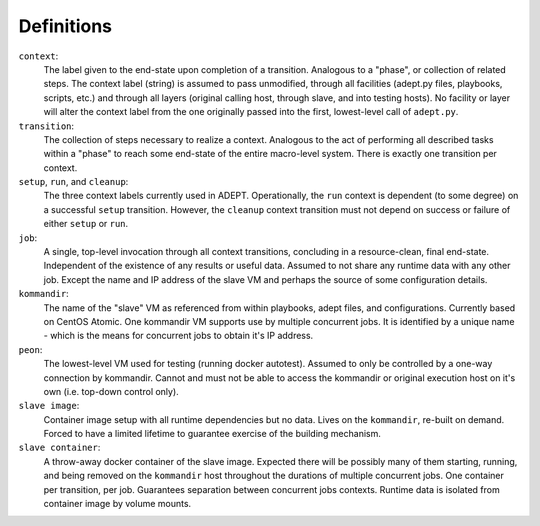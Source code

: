 Definitions
==============

``context``:
             The label given to the end-state upon completion of a transition.
             Analogous to a "phase", or collection of related steps. The context
             label (string) is assumed to pass unmodified, through all
             facilities (adept.py files, playbooks, scripts, etc.) and through
             all layers (original calling host, through slave, and into testing
             hosts). No facility or layer will alter the context label from
             the one originally passed into the first, lowest-level call of
             ``adept.py``.

``transition``:
                The collection of steps necessary to realize a context.
                Analogous to the act of performing all described tasks
                within a "phase" to reach some end-state of the entire
                macro-level system.  There is exactly one transition
                per context.

``setup``, ``run``, and ``cleanup``:
                                     The three context labels currently
                                     used in ADEPT.  Operationally,
                                     the ``run`` context is dependent (to some degree)
                                     on a successful ``setup`` transition.  However,
                                     the ``cleanup`` context transition must not
                                     depend on success or failure of either
                                     ``setup`` or ``run``.

``job``:
         A single, top-level invocation through all context transitions,
         concluding in a resource-clean, final end-state.  Independent
         of the existence of any results or useful data.  Assumed to not
         share any runtime data with any other job.  Except the name and
         IP address of the slave VM and perhaps the source of some
         configuration details.

``kommandir``:
               The name of the "slave" VM as referenced from within playbooks,
               adept files, and configurations.  Currently based on CentOS
               Atomic.  One kommandir VM supports use by multiple concurrent jobs.
               It is identified by a unique name - which is the means
               for concurrent jobs to obtain it's IP address.

``peon``:
          The lowest-level VM used for testing (running docker autotest).
          Assumed to only be controlled by a one-way connection by kommandir.
          Cannot and must not be able to access the kommandir or original
          execution host on it's own (i.e. top-down control only).

``slave image``:
                 Container image setup with all runtime dependencies but no data.
                 Lives on the ``kommandir``, re-built on demand. Forced to
                 have a limited lifetime to guarantee exercise of the building
                 mechanism.

``slave container``:
                     A throw-away docker container of the slave image.
                     Expected there will be possibly many of them starting,
                     running, and being removed on the ``kommandir``
                     host throughout the durations of multiple concurrent
                     jobs.  One container per transition, per job.  Guarantees
                     separation between concurrent jobs contexts.  Runtime data
                     is isolated from container image by volume mounts.
